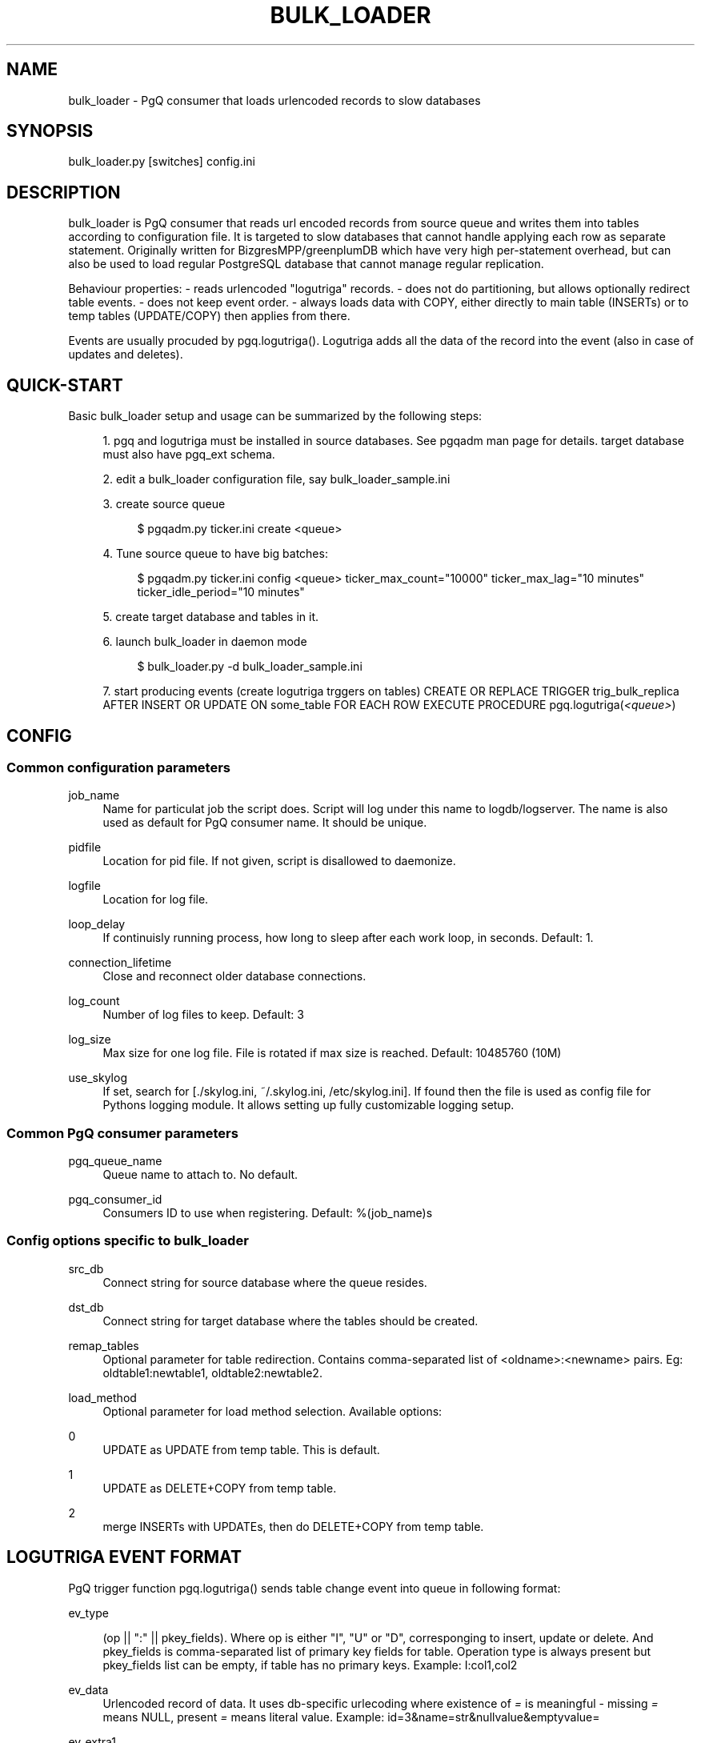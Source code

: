'\" t
.\"     Title: bulk_loader
.\"    Author: [FIXME: author] [see http://docbook.sf.net/el/author]
.\" Generator: DocBook XSL Stylesheets v1.75.2 <http://docbook.sf.net/>
.\"      Date: 03/13/2012
.\"    Manual: \ \&
.\"    Source: \ \&
.\"  Language: English
.\"
.TH "BULK_LOADER" "1" "03/13/2012" "\ \&" "\ \&"
.\" -----------------------------------------------------------------
.\" * Define some portability stuff
.\" -----------------------------------------------------------------
.\" ~~~~~~~~~~~~~~~~~~~~~~~~~~~~~~~~~~~~~~~~~~~~~~~~~~~~~~~~~~~~~~~~~
.\" http://bugs.debian.org/507673
.\" http://lists.gnu.org/archive/html/groff/2009-02/msg00013.html
.\" ~~~~~~~~~~~~~~~~~~~~~~~~~~~~~~~~~~~~~~~~~~~~~~~~~~~~~~~~~~~~~~~~~
.ie \n(.g .ds Aq \(aq
.el       .ds Aq '
.\" -----------------------------------------------------------------
.\" * set default formatting
.\" -----------------------------------------------------------------
.\" disable hyphenation
.nh
.\" disable justification (adjust text to left margin only)
.ad l
.\" -----------------------------------------------------------------
.\" * MAIN CONTENT STARTS HERE *
.\" -----------------------------------------------------------------
.SH "NAME"
bulk_loader \- PgQ consumer that loads urlencoded records to slow databases
.SH "SYNOPSIS"
.sp
.nf
bulk_loader\&.py [switches] config\&.ini
.fi
.SH "DESCRIPTION"
.sp
bulk_loader is PgQ consumer that reads url encoded records from source queue and writes them into tables according to configuration file\&. It is targeted to slow databases that cannot handle applying each row as separate statement\&. Originally written for BizgresMPP/greenplumDB which have very high per\-statement overhead, but can also be used to load regular PostgreSQL database that cannot manage regular replication\&.
.sp
Behaviour properties: \- reads urlencoded "logutriga" records\&. \- does not do partitioning, but allows optionally redirect table events\&. \- does not keep event order\&. \- always loads data with COPY, either directly to main table (INSERTs) or to temp tables (UPDATE/COPY) then applies from there\&.
.sp
Events are usually procuded by pgq\&.logutriga()\&. Logutriga adds all the data of the record into the event (also in case of updates and deletes)\&.
.SH "QUICK-START"
.sp
Basic bulk_loader setup and usage can be summarized by the following steps:
.sp
.RS 4
.ie n \{\
\h'-04' 1.\h'+01'\c
.\}
.el \{\
.sp -1
.IP "  1." 4.2
.\}
pgq and logutriga must be installed in source databases\&. See pgqadm man page for details\&. target database must also have pgq_ext schema\&.
.RE
.sp
.RS 4
.ie n \{\
\h'-04' 2.\h'+01'\c
.\}
.el \{\
.sp -1
.IP "  2." 4.2
.\}
edit a bulk_loader configuration file, say bulk_loader_sample\&.ini
.RE
.sp
.RS 4
.ie n \{\
\h'-04' 3.\h'+01'\c
.\}
.el \{\
.sp -1
.IP "  3." 4.2
.\}
create source queue
.sp
.if n \{\
.RS 4
.\}
.nf
$ pgqadm\&.py ticker\&.ini create <queue>
.fi
.if n \{\
.RE
.\}
.RE
.sp
.RS 4
.ie n \{\
\h'-04' 4.\h'+01'\c
.\}
.el \{\
.sp -1
.IP "  4." 4.2
.\}
Tune source queue to have big batches:
.sp
.if n \{\
.RS 4
.\}
.nf
$ pgqadm\&.py ticker\&.ini config <queue> ticker_max_count="10000" ticker_max_lag="10 minutes" ticker_idle_period="10 minutes"
.fi
.if n \{\
.RE
.\}
.RE
.sp
.RS 4
.ie n \{\
\h'-04' 5.\h'+01'\c
.\}
.el \{\
.sp -1
.IP "  5." 4.2
.\}
create target database and tables in it\&.
.RE
.sp
.RS 4
.ie n \{\
\h'-04' 6.\h'+01'\c
.\}
.el \{\
.sp -1
.IP "  6." 4.2
.\}
launch bulk_loader in daemon mode
.sp
.if n \{\
.RS 4
.\}
.nf
$ bulk_loader\&.py \-d bulk_loader_sample\&.ini
.fi
.if n \{\
.RE
.\}
.RE
.sp
.RS 4
.ie n \{\
\h'-04' 7.\h'+01'\c
.\}
.el \{\
.sp -1
.IP "  7." 4.2
.\}
start producing events (create logutriga trggers on tables) CREATE OR REPLACE TRIGGER trig_bulk_replica AFTER INSERT OR UPDATE ON some_table FOR EACH ROW EXECUTE PROCEDURE pgq\&.logutriga(\fI<queue>\fR)
.RE
.SH "CONFIG"
.SS "Common configuration parameters"
.PP
job_name
.RS 4
Name for particulat job the script does\&. Script will log under this name to logdb/logserver\&. The name is also used as default for PgQ consumer name\&. It should be unique\&.
.RE
.PP
pidfile
.RS 4
Location for pid file\&. If not given, script is disallowed to daemonize\&.
.RE
.PP
logfile
.RS 4
Location for log file\&.
.RE
.PP
loop_delay
.RS 4
If continuisly running process, how long to sleep after each work loop, in seconds\&. Default: 1\&.
.RE
.PP
connection_lifetime
.RS 4
Close and reconnect older database connections\&.
.RE
.PP
log_count
.RS 4
Number of log files to keep\&. Default: 3
.RE
.PP
log_size
.RS 4
Max size for one log file\&. File is rotated if max size is reached\&. Default: 10485760 (10M)
.RE
.PP
use_skylog
.RS 4
If set, search for
[\&./skylog\&.ini, ~/\&.skylog\&.ini, /etc/skylog\&.ini]\&. If found then the file is used as config file for Pythons
logging
module\&. It allows setting up fully customizable logging setup\&.
.RE
.SS "Common PgQ consumer parameters"
.PP
pgq_queue_name
.RS 4
Queue name to attach to\&. No default\&.
.RE
.PP
pgq_consumer_id
.RS 4
Consumers ID to use when registering\&. Default: %(job_name)s
.RE
.SS "Config options specific to bulk_loader"
.PP
src_db
.RS 4
Connect string for source database where the queue resides\&.
.RE
.PP
dst_db
.RS 4
Connect string for target database where the tables should be created\&.
.RE
.PP
remap_tables
.RS 4
Optional parameter for table redirection\&. Contains comma\-separated list of <oldname>:<newname> pairs\&. Eg:
oldtable1:newtable1, oldtable2:newtable2\&.
.RE
.PP
load_method
.RS 4
Optional parameter for load method selection\&. Available options:
.RE
.PP
0
.RS 4
UPDATE as UPDATE from temp table\&. This is default\&.
.RE
.PP
1
.RS 4
UPDATE as DELETE+COPY from temp table\&.
.RE
.PP
2
.RS 4
merge INSERTs with UPDATEs, then do DELETE+COPY from temp table\&.
.RE
.SH "LOGUTRIGA EVENT FORMAT"
.sp
PgQ trigger function pgq\&.logutriga() sends table change event into queue in following format:
.PP
ev_type
.RS 4

(op || ":" || pkey_fields)\&. Where op is either "I", "U" or "D", corresponging to insert, update or delete\&. And
pkey_fields
is comma\-separated list of primary key fields for table\&. Operation type is always present but pkey_fields list can be empty, if table has no primary keys\&. Example:
I:col1,col2
.RE
.PP
ev_data
.RS 4
Urlencoded record of data\&. It uses db\-specific urlecoding where existence of
\fI=\fR
is meaningful \- missing
\fI=\fR
means NULL, present
\fI=\fR
means literal value\&. Example:
id=3&name=str&nullvalue&emptyvalue=
.RE
.PP
ev_extra1
.RS 4
Fully qualified table name\&.
.RE
.SH "COMMAND LINE SWITCHES"
.sp
Following switches are common to all skytools\&.DBScript\-based Python programs\&.
.PP
\-h, \-\-help
.RS 4
show help message and exit
.RE
.PP
\-q, \-\-quiet
.RS 4
make program silent
.RE
.PP
\-v, \-\-verbose
.RS 4
make program more verbose
.RE
.PP
\-d, \-\-daemon
.RS 4
make program go background
.RE
.sp
Following switches are used to control already running process\&. The pidfile is read from config then signal is sent to process id specified there\&.
.PP
\-r, \-\-reload
.RS 4
reload config (send SIGHUP)
.RE
.PP
\-s, \-\-stop
.RS 4
stop program safely (send SIGINT)
.RE
.PP
\-k, \-\-kill
.RS 4
kill program immidiately (send SIGTERM)
.RE
